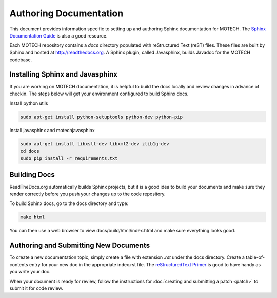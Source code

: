 =======================
Authoring Documentation
=======================

This document provides information specific to setting up and authoring Sphinx documentation for MOTECH. The `Sphinx Documentation Guide <http://sphinx-doc.org/contents.html>`_ is also a good resource.

Each MOTECH repository contains a *docs* directory populated with reStructured Text (reST) files. These files are built by Sphinx and hosted at http://readthedocs.org. A Sphinx plugin, called Javasphinx, builds Javadoc for the MOTECH codebase.

Installing Sphinx and Javasphinx
================================

If you are working on MOTECH documentation, it is helpful to build the docs locally and review changes in advance of checkin. The steps below will get your environment configured to build Sphinx docs.

Install python utils

.. code-block:: bash

    sudo apt-get install python-setuptools python-dev python-pip

Install javasphinx and motechjavasphinx

.. code-block:: bash

    sudo apt-get install libxslt-dev libxml2-dev zlib1g-dev
    cd docs
    sudo pip install -r requirements.txt

Building Docs
=============
ReadTheDocs.org automatically builds Sphinx projects, but it is a good idea to build your documents and make sure they render correctly before you push your changes up to the code repository.

To build Sphinx docs, go to the docs directory and type:

.. code-block:: bash

    make html

You can then use a web browser to view docs/build/html/index.html and make sure everything looks good.

Authoring and Submitting New Documents
======================================

To create a new documentation topic, simply create a file with extension *.rst* under the docs directory. Create a table-of-contents entry for your new doc in the appropriate index.rst file. The `reStructuredText Primer <http://sphinx-doc.org/rest.html>`_ is good to have handy as you write your doc.

When your document is ready for review, follow the instructions for :doc:`creating and submitting a patch <patch>` to submit it for code review.